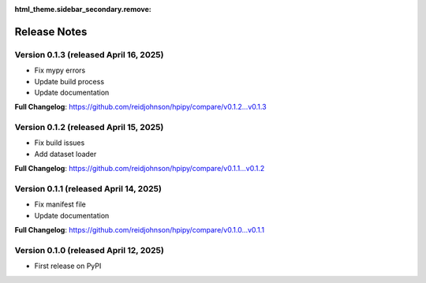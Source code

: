 :html_theme.sidebar_secondary.remove:

Release Notes
=============

Version 0.1.3 (released April 16, 2025)
---------------------------------------

* Fix mypy errors
* Update build process
* Update documentation

**Full Changelog**: https://github.com/reidjohnson/hpipy/compare/v0.1.2...v0.1.3

Version 0.1.2 (released April 15, 2025)
---------------------------------------

* Fix build issues
* Add dataset loader

**Full Changelog**: https://github.com/reidjohnson/hpipy/compare/v0.1.1...v0.1.2

Version 0.1.1 (released April 14, 2025)
---------------------------------------

* Fix manifest file
* Update documentation

**Full Changelog**: https://github.com/reidjohnson/hpipy/compare/v0.1.0...v0.1.1

Version 0.1.0 (released April 12, 2025)
---------------------------------------

* First release on PyPI
